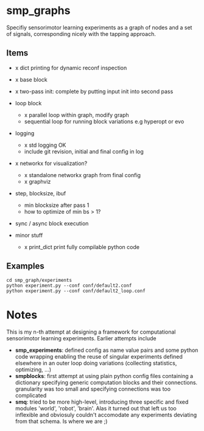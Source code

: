 
#+OPTIONS: ^:nil toc:nil

* smp_graphs

Specifiy sensorimotor learning experiments as a graph of nodes and a
set of signals, corresponding nicely with the tapping approach.

** Items
 - x dict printing for dynamic reconf inspection

 - x base block

 - x two-pass init: complete by putting input init into second pass

 - loop block
   - x parallel loop within graph, modify graph
   - sequential loop for running block variations e.g hyperopt or evo
 
 - logging
   - x std logging OK
   - include git revision, initial and final config in log

 - x networkx for visualization?
   - x standalone networkx graph from final config
   - x graphviz

 - step, blocksize, ibuf
   - min blocksize after pass 1
   - how to optimize of min bs > 1?

 - sync / async block execution

 - minor stuff
  - x print_dict print fully compilable python code

** Examples

: cd smp_graph/experiments
: python experiment.py --conf conf/default2.conf
: python experiment.py --conf conf/default2_loop.conf

* Notes

This is my n-th attempt at designing a framework for computational
sensorimotor learning experiments. Earlier attempts include
 - *smp_experiments*: defined config as name value pairs and some
   python code wrapping enabling the reuse of singular experiments
   defined elsewhere in an outer loop doing variations (collecting
   statistics, optimizing, ...)
 - *smpblocks*: first attempt at using plain python config files
   containing a dictionary specifying generic computation blocks and
   their connections. granularity was too small and specifying
   connections was too complicated
 - *smq*: tried to be more high-level, introducing three specific and
   fixed modules 'world', 'robot', 'brain'. Alas it turned out that
   left us too inflexible and obviosuly couldn't accomodate any
   experiments deviating from that schema. Is where we are ;)

* smp_graphs legacy notes                                          :noexport:
** v1 stalled

 - x load graph and execute in given order, each node knows which bus line maps onto its inputs

 - x reuse config as block in other config / nested experiments

 - x logging

 - x input mapping: what are inputs / params, how to select from busses
   and map to local variable

 - x input buffering: ring buffer decorator: use np.roll hoping it
   does that internally

 - global config: e.g. fileblock setting its odim, use global config
   inside blocks, dynamic graph structure, change notification. make
   dynamic foo and write back the results into config
   - loop block / dynamic blocks that can change the graph

 - file sources: load data in config or in block?

 - blocksize vs. numsteps
 
 - bus: make bus a structured dict, allowing blocks to have several
   outputs, this make odim obsolete

 - read/write: ros

 - read/write: osc

 - sync vs. async nodes

 - x functional, decorators

 - recurrence, backprop, signal propagation and execution order

 - networkx?
